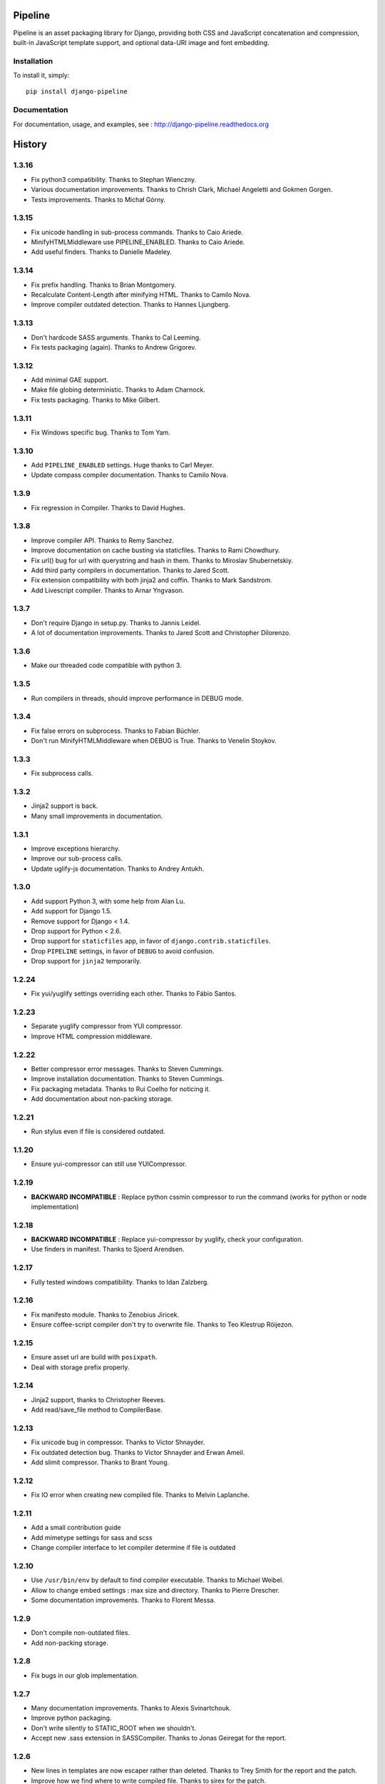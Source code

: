 Pipeline
========

Pipeline is an asset packaging library for Django, providing both CSS and
JavaScript concatenation and compression, built-in JavaScript template support,
and optional data-URI image and font embedding.

Installation
------------

To install it, simply: ::

    pip install django-pipeline


Documentation
-------------

For documentation, usage, and examples, see :
http://django-pipeline.readthedocs.org


.. :changelog:

History
=======

1.3.16
------

* Fix python3 compatibility. Thanks to Stephan Wienczny.
* Various documentation improvements. Thanks to Chrish Clark, Michael Angeletti and Gokmen Gorgen.
* Tests improvements. Thanks to Michał Górny.

1.3.15
------

* Fix unicode handling in sub-process commands. Thanks to Caio Ariede.
* MinifyHTMLMiddleware use PIPELINE_ENABLED. Thanks to Caio Ariede.
* Add useful finders. Thanks to Danielle Madeley.

1.3.14
------

* Fix prefix handling. Thanks to Brian Montgomery.
* Recalculate Content-Length after minifying HTML. Thanks to Camilo Nova.
* Improve compiler outdated detection. Thanks to Hannes Ljungberg.

1.3.13
------

* Don't hardcode SASS arguments. Thanks to Cal Leeming.
* Fix tests packaging (again). Thanks to Andrew Grigorev.

1.3.12
------

* Add minimal GAE support.
* Make file globing deterministic. Thanks to Adam Charnock.
* Fix tests packaging. Thanks to Mike Gilbert.

1.3.11
------

* Fix Windows specific bug. Thanks to Tom Yam.

1.3.10
------

* Add ``PIPELINE_ENABLED`` settings. Huge thanks to Carl Meyer.
* Update compass compiler documentation. Thanks to Camilo Nova.

1.3.9
-----

* Fix regression in Compiler. Thanks to David Hughes.

1.3.8
-----

* Improve compiler API. Thanks to Remy Sanchez.
* Improve documentation on cache busting via staticfiles. Thanks to Rami Chowdhury.
* Fix url() bug for url with querystring and hash in them. Thanks to Miroslav Shubernetskiy.
* Add third party compilers in documentation. Thanks to Jared Scott.
* Fix extension compatibility with both jinja2 and coffin. Thanks to Mark Sandstrom.
* Add Livescript compiler. Thanks to Arnar Yngvason.

1.3.7
-----

* Don't require Django in setup.py. Thanks to Jannis Leidel.
* A lot of documentation improvements. Thanks to Jared Scott and Christopher Dilorenzo.

1.3.6
-----

* Make our threaded code compatible with python 3.

1.3.5
-----

* Run compilers in threads, should improve performance in DEBUG mode.

1.3.4
-----

* Fix false errors on subprocess. Thanks to Fabian Büchler.
* Don't run MinifyHTMLMiddleware when DEBUG is True. Thanks to Venelin Stoykov.

1.3.3
-----

* Fix subprocess calls.

1.3.2
-----

* Jinja2 support is back.
* Many small improvements in documentation.

1.3.1
-----

* Improve exceptions hierarchy.
* Improve our sub-process calls.
* Update uglify-js documentation. Thanks to Andrey Antukh.

1.3.0
-----

* Add support Python 3, with some help from Alan Lu.
* Add support for Django 1.5.
* Remove support for Django < 1.4.
* Drop support for Python < 2.6.
* Drop support for ``staticfiles`` app, in favor of ``django.contrib.staticfiles``.
* Drop ``PIPELINE`` settings, in favor of ``DEBUG`` to avoid confusion.
* Drop support for ``jinja2`` temporarily.

1.2.24
------

* Fix yui/yuglify settings overriding each other. Thanks to Fábio Santos.

1.2.23
------

* Separate yuglify compressor from YUI compressor.
* Improve HTML compression middleware.

1.2.22
------

* Better compressor error messages. Thanks to Steven Cummings.
* Improve installation documentation. Thanks to Steven Cummings.
* Fix packaging metadata. Thanks to Rui Coelho for noticing it.
* Add documentation about non-packing storage.

1.2.21
------

* Run stylus even if file is considered outdated.

1.1.20
------

* Ensure yui-compressor can still use YUICompressor.

1.2.19
------

* **BACKWARD INCOMPATIBLE** : Replace python cssmin compressor to run the command (works for python or node implementation)

1.2.18
------

* **BACKWARD INCOMPATIBLE** : Replace yui-compressor by yuglify, check your configuration.
* Use finders in manifest. Thanks to Sjoerd Arendsen.

1.2.17
------

* Fully tested windows compatibility. Thanks to Idan Zalzberg.

1.2.16
------

* Fix manifesto module. Thanks to Zenobius Jiricek.
* Ensure coffee-script compiler don't try to overwrite file. Thanks to Teo Klestrup Röijezon.

1.2.15
------

* Ensure asset url are build with ``posixpath``.
* Deal with storage prefix properly.

1.2.14
------

* Jinja2 support, thanks to Christopher Reeves.
* Add read/save_file method to CompilerBase.

1.2.13
------

* Fix unicode bug in compressor. Thanks to Victor Shnayder.
* Fix outdated detection bug. Thanks to Victor Shnayder and Erwan Ameil.
* Add slimit compressor. Thanks to Brant Young.

1.2.12
------

* Fix IO error when creating new compiled file. Thanks to Melvin Laplanche.

1.2.11
------

* Add a small contribution guide
* Add mimetype settings for sass and scss
* Change compiler interface to let compiler determine if file is outdated

1.2.10
------

* Use ``/usr/bin/env`` by default to find compiler executable. Thanks to Michael Weibel.
* Allow to change embed settings : max size and directory. Thanks to Pierre Drescher.
* Some documentation improvements. Thanks to Florent Messa.

1.2.9
-----

* Don't compile non-outdated files.
* Add non-packing storage.

1.2.8
-----

* Fix bugs in our glob implementation.


1.2.7
-----

* Many documentation improvements. Thanks to Alexis Svinartchouk.
* Improve python packaging.
* Don't write silently to STATIC_ROOT when we shouldn't.
* Accept new .sass extension in SASSCompiler. Thanks to Jonas Geiregat for the report.


1.2.6
-----

* New lines in templates are now escaper rather than deleted. Thanks to Trey Smith for the report and the patch.
* Improve how we find where to write compiled file. Thanks to sirex for the patch.


1.2.5
-----

* Fix import error for cssmin and jsmin compressors. Thanks to Berker Peksag for the report.
* Fix error with default template function. Thanks to David Charbonnier for the patch and report.


1.2.4
-----

* Fix encoding problem.
* Improve storage documentation
* Add mention of the IRC channel #django-pipeline in documentation


1.2.3
-----

* Fix javascript mime type bug. Thanks to Chase Seibert for the report.


1.2.2.1
-------

* License clarification. Thanks to Dmitry Nezhevenko for the report.


1.2.2
-----

* Allow to disable javascript closure wrapper with ``PIPELINE_DISABLE_WRAPPER``.
* Various improvements to documentation.
* Slightly improve how we find where to write compiled file.
* Simplify module hierarchy.
* Allow templatetag to output mimetype to be able to use less.js and other javascript compilers.


1.2.1
-----

* Fixing a bug in ``FinderStorage`` when using prefix in staticfiles. Thanks to Christian Hammond for the report and testing.
* Make ``PIPELINE_ROOT`` defaults more sane. Thanks to Konstantinos Pachnis for the report.


1.2.0
-----

* Dropped ``synccompress`` command in favor of staticfiles ``collecstatic`` command.
* Added file versionning via staticfiles ``CachedStaticFilesStorage``.
* Added a default js template language.
* Dropped ``PIPELINE_AUTO`` settings in favor of simple ``PIPELINE``.
* Renamed ``absolute_asset_paths`` to ``absolute_paths`` for brevity.
* Made packages lazy to avoid doing unnecessary I/O.
* Dropped ``external_urls`` support for now.
* Add cssmin compressor. Thanks to Steven Cummings.
* Jsmin is no more bundle with pipeline.


